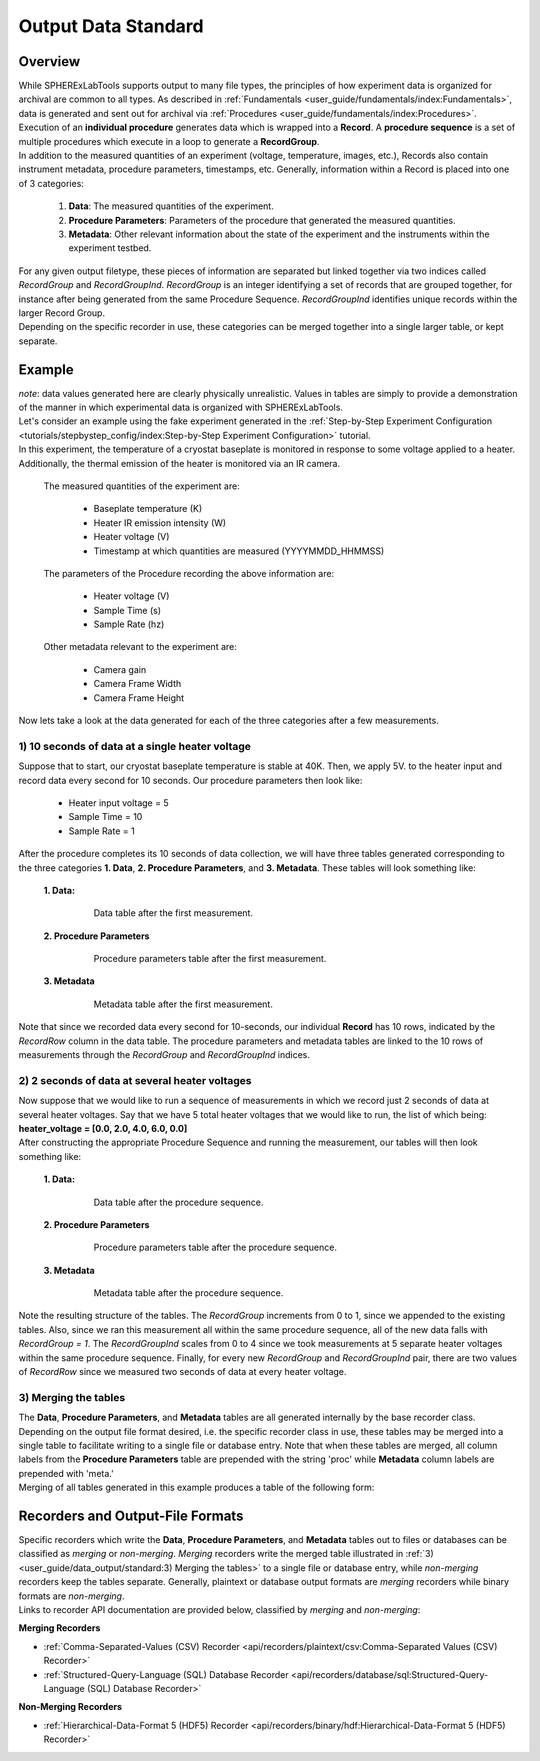 Output Data Standard
#####################

Overview
---------

| While SPHERExLabTools supports output to many file types, the principles of how experiment data is organized for
  archival are common to all types. As described in :ref:`Fundamentals <user_guide/fundamentals/index:Fundamentals>`, data
  is generated and sent out for archival via :ref:`Procedures <user_guide/fundamentals/index:Procedures>`. Execution of an **individual procedure**
  generates data which is wrapped into a **Record**. A **procedure sequence** is a set of multiple procedures which execute in a loop to
  generate a **RecordGroup**.

| In addition to the measured quantities of an experiment (voltage, temperature, images, etc.), Records also contain instrument
  metadata, procedure parameters, timestamps, etc. Generally, information within a Record is placed into one of 3 categories:

    1. **Data**: The measured quantities of the experiment.
    2. **Procedure Parameters**: Parameters of the procedure that generated the measured quantities.
    3. **Metadata**: Other relevant information about the state of the experiment and the instruments within the experiment testbed.

| For any given output filetype, these pieces of information are separated but linked together via two indices called *RecordGroup*
  and *RecordGroupInd*. *RecordGroup* is an integer identifying a set of records that are grouped together, for instance after being
  generated from the same Procedure Sequence. *RecordGroupInd* identifies unique records within the larger Record Group.

| Depending on the specific recorder in use, these categories can be merged together into a single larger table, or kept
  separate.

Example
--------

| *note*: data values generated here are clearly physically unrealistic. Values in tables are simply to provide a demonstration of the
  manner in which experimental data is organized with SPHERExLabTools.

| Let's consider an example using the fake experiment generated in the :ref:`Step-by-Step Experiment Configuration <tutorials/stepbystep_config/index:Step-by-Step Experiment Configuration>`
  tutorial.

| In this experiment, the temperature of a cryostat baseplate is monitored in response to some voltage applied to a heater. Additionally, the thermal emission of
  the heater is monitored via an IR camera.

  The measured quantities of the experiment are:

    - Baseplate temperature (K)
    - Heater IR emission intensity (W)
    - Heater voltage (V)
    - Timestamp at which quantities are measured (YYYYMMDD_HHMMSS)

  The parameters of the Procedure recording the above information are:

    - Heater voltage (V)
    - Sample Time (s)
    - Sample Rate (hz)

  Other metadata relevant to the experiment are:

    - Camera gain
    - Camera Frame Width
    - Camera Frame Height

| Now lets take a look at the data generated for each of the three categories after a few measurements.

1) 10 seconds of data at a single heater voltage
*************************************************

| Suppose that to start, our cryostat baseplate temperature is stable at 40K. Then, we apply 5V. to the heater input and record
  data every second for 10 seconds. Our procedure parameters then look like:

    - Heater input voltage = 5
    - Sample Time = 10
    - Sample Rate = 1

| After the procedure completes its 10 seconds of data collection, we will have three tables generated corresponding to the three categories
  **1. Data**, **2. Procedure Parameters**, and **3. Metadata**. These tables will look something like:

  **1. Data:**

    .. figure:: fig/Data_rg0.png

        Data table after the first measurement.

  **2. Procedure Parameters**

    .. figure:: fig/PP_rg0.png

        Procedure parameters table after the first measurement.

  **3. Metadata**

    .. figure:: fig/Meta_rg0.png

        Metadata table after the first measurement.

| Note that since we recorded data every second for 10-seconds, our individual **Record** has 10 rows, indicated by the *RecordRow* column
  in the data table. The procedure parameters and metadata tables are linked to the 10 rows of measurements through the *RecordGroup* and *RecordGroupInd*
  indices.

2) 2 seconds of data at several heater voltages
*************************************************

| Now suppose that we would like to run a sequence of measurements in which we record just 2 seconds of data at several heater voltages.
  Say that we have 5 total heater voltages that we would like to run, the list of which being: **heater_voltage = [0.0, 2.0, 4.0, 6.0, 0.0]**

| After constructing the appropriate Procedure Sequence and running the measurement, our tables will then look something like:

  **1. Data:**

    .. figure:: fig/Data_rg1.png

        Data table after the procedure sequence.

  **2. Procedure Parameters**

    .. figure:: fig/PP_rg1.png

        Procedure parameters table after the procedure sequence.

  **3. Metadata**

    .. figure:: fig/Meta_rg1.png

        Metadata table after the procedure sequence.

| Note the resulting structure of the tables. The *RecordGroup* increments from 0 to 1, since we appended to the existing
  tables. Also, since we ran this measurement all within the same procedure sequence, all of the new data falls with *RecordGroup = 1*.
  The *RecordGroupInd* scales from 0 to 4 since we took measurements at 5 separate heater voltages within the same
  procedure sequence. Finally, for every new *RecordGroup* and *RecordGroupInd* pair, there are two values of *RecordRow* since
  we measured two seconds of data at every heater voltage.

3) Merging the tables
**********************

| The **Data**, **Procedure Parameters**, and **Metadata** tables are all generated internally by the base recorder class.
  Depending on the output file format desired, i.e. the specific recorder class in use, these tables may be merged into
  a single table to facilitate writing to a single file or database entry. Note that when these tables are merged, all
  column labels from the **Procedure Parameters** table are prepended with the string 'proc' while **Metadata** column
  labels are prepended with 'meta.'

| Merging of all tables generated in this example produces a table of the following form:

.. raw:: html
    :file: merged_table.html


Recorders and Output-File Formats
----------------------------------

| Specific recorders which write the **Data**, **Procedure Parameters**, and **Metadata** tables out to files or databases
  can be classified as *merging* or *non-merging*. *Merging* recorders write the merged table illustrated in :ref:`3) <user_guide/data_output/standard:3) Merging the tables>`
  to a single file or database entry, while *non-merging* recorders keep the tables separate. Generally, plaintext or database
  output formats are *merging* recorders while binary formats are *non-merging*.

| Links to recorder API documentation are provided below, classified by *merging* and *non-merging*:

**Merging Recorders**

- :ref:`Comma-Separated-Values (CSV) Recorder <api/recorders/plaintext/csv:Comma-Separated Values (CSV) Recorder>`
- :ref:`Structured-Query-Language (SQL) Database Recorder <api/recorders/database/sql:Structured-Query-Language (SQL) Database Recorder>`

**Non-Merging Recorders**

- :ref:`Hierarchical-Data-Format 5 (HDF5) Recorder <api/recorders/binary/hdf:Hierarchical-Data-Format 5 (HDF5) Recorder>`



